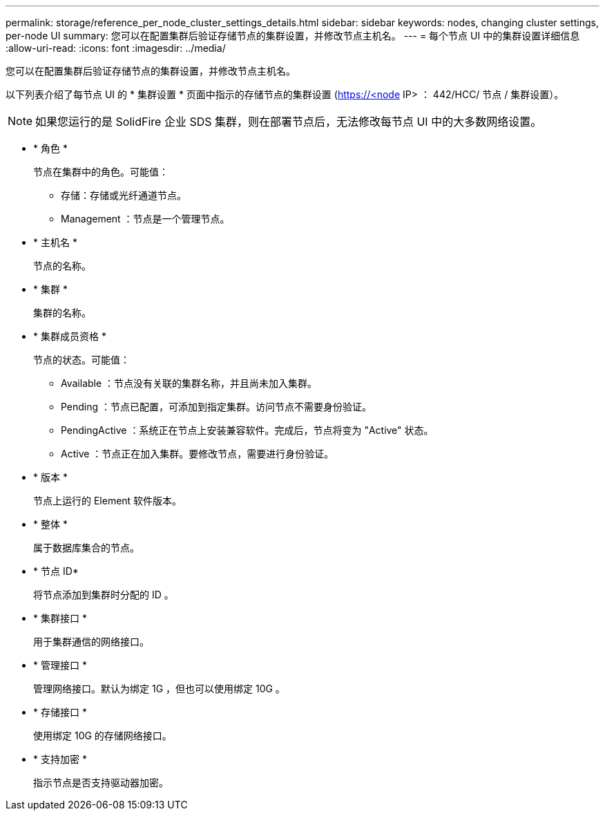 ---
permalink: storage/reference_per_node_cluster_settings_details.html 
sidebar: sidebar 
keywords: nodes, changing cluster settings, per-node UI 
summary: 您可以在配置集群后验证存储节点的集群设置，并修改节点主机名。 
---
= 每个节点 UI 中的集群设置详细信息
:allow-uri-read: 
:icons: font
:imagesdir: ../media/


[role="lead"]
您可以在配置集群后验证存储节点的集群设置，并修改节点主机名。

以下列表介绍了每节点 UI 的 * 集群设置 * 页面中指示的存储节点的集群设置 (https://<node[] IP> ： 442/HCC/ 节点 / 集群设置）。


NOTE: 如果您运行的是 SolidFire 企业 SDS 集群，则在部署节点后，无法修改每节点 UI 中的大多数网络设置。

* * 角色 *
+
节点在集群中的角色。可能值：

+
** 存储：存储或光纤通道节点。
** Management ：节点是一个管理节点。


* * 主机名 *
+
节点的名称。

* * 集群 *
+
集群的名称。

* * 集群成员资格 *
+
节点的状态。可能值：

+
** Available ：节点没有关联的集群名称，并且尚未加入集群。
** Pending ：节点已配置，可添加到指定集群。访问节点不需要身份验证。
** PendingActive ：系统正在节点上安装兼容软件。完成后，节点将变为 "Active" 状态。
** Active ：节点正在加入集群。要修改节点，需要进行身份验证。


* * 版本 *
+
节点上运行的 Element 软件版本。

* * 整体 *
+
属于数据库集合的节点。

* * 节点 ID*
+
将节点添加到集群时分配的 ID 。

* * 集群接口 *
+
用于集群通信的网络接口。

* * 管理接口 *
+
管理网络接口。默认为绑定 1G ，但也可以使用绑定 10G 。

* * 存储接口 *
+
使用绑定 10G 的存储网络接口。

* * 支持加密 *
+
指示节点是否支持驱动器加密。


